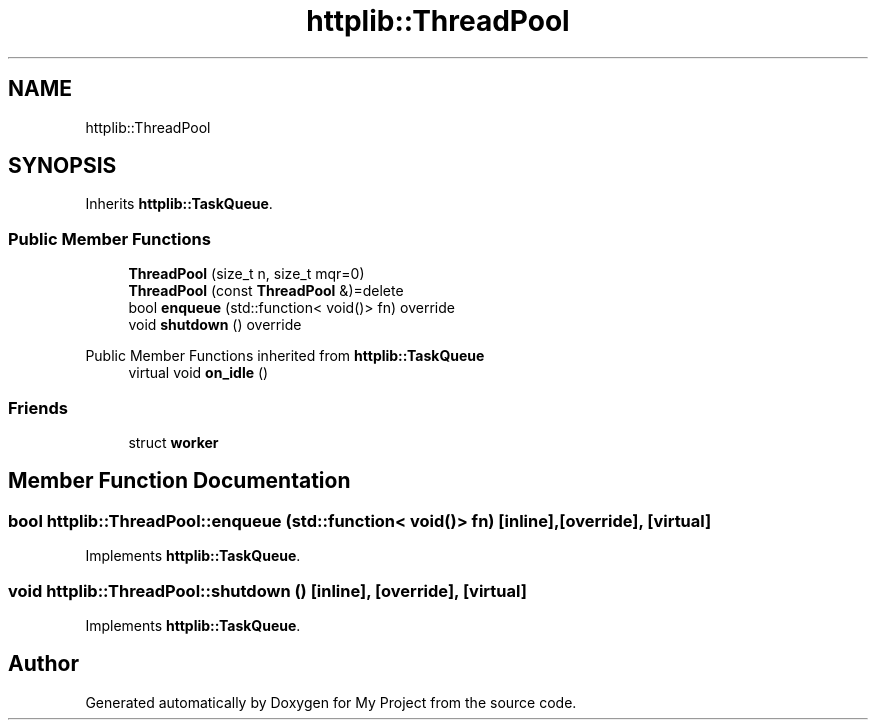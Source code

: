 .TH "httplib::ThreadPool" 3 "My Project" \" -*- nroff -*-
.ad l
.nh
.SH NAME
httplib::ThreadPool
.SH SYNOPSIS
.br
.PP
.PP
Inherits \fBhttplib::TaskQueue\fP\&.
.SS "Public Member Functions"

.in +1c
.ti -1c
.RI "\fBThreadPool\fP (size_t n, size_t mqr=0)"
.br
.ti -1c
.RI "\fBThreadPool\fP (const \fBThreadPool\fP &)=delete"
.br
.ti -1c
.RI "bool \fBenqueue\fP (std::function< void()> fn) override"
.br
.ti -1c
.RI "void \fBshutdown\fP () override"
.br
.in -1c

Public Member Functions inherited from \fBhttplib::TaskQueue\fP
.in +1c
.ti -1c
.RI "virtual void \fBon_idle\fP ()"
.br
.in -1c
.SS "Friends"

.in +1c
.ti -1c
.RI "struct \fBworker\fP"
.br
.in -1c
.SH "Member Function Documentation"
.PP 
.SS "bool httplib::ThreadPool::enqueue (std::function< void()> fn)\fC [inline]\fP, \fC [override]\fP, \fC [virtual]\fP"

.PP
Implements \fBhttplib::TaskQueue\fP\&.
.SS "void httplib::ThreadPool::shutdown ()\fC [inline]\fP, \fC [override]\fP, \fC [virtual]\fP"

.PP
Implements \fBhttplib::TaskQueue\fP\&.

.SH "Author"
.PP 
Generated automatically by Doxygen for My Project from the source code\&.
